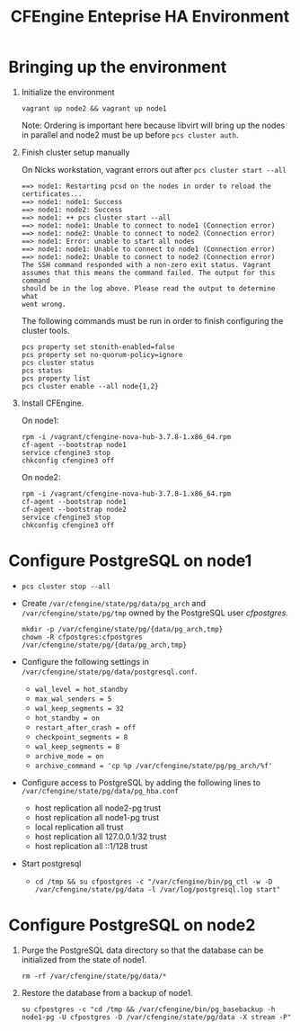 #+Title: CFEngine Enteprise HA Environment


* Bringing up the environment

1) Initialize the environment

   #+BEGIN_SRC shell
     vagrant up node2 && vagrant up node1
   #+END_SRC

   Note: Ordering is important here
   because libvirt will bring up the nodes in parallel and node2 must be up
   before ~pcs cluster auth~.

2) Finish cluster setup manually

   On Nicks workstation, vagrant errors out after ~pcs cluster start --all~
   
   #+BEGIN_EXAMPLE
     ==> node1: Restarting pcsd on the nodes in order to reload the certificates...
     ==> node1: node1: Success
     ==> node1: node2: Success
     ==> node1: ++ pcs cluster start --all
     ==> node1: node1: Unable to connect to node1 (Connection error)
     ==> node1: node2: Unable to connect to node2 (Connection error)
     ==> node1: Error: unable to start all nodes
     ==> node1: node1: Unable to connect to node1 (Connection error)
     ==> node1: node2: Unable to connect to node2 (Connection error)
     The SSH command responded with a non-zero exit status. Vagrant
     assumes that this means the command failed. The output for this command
     should be in the log above. Please read the output to determine what
     went wrong.
   #+END_EXAMPLE
   
   The following commands must be run in order to finish configuring the cluster
   tools.

   #+BEGIN_SRC shell
     pcs property set stonith-enabled=false
     pcs property set no-quorum-policy=ignore
     pcs cluster status
     pcs status
     pcs property list
     pcs cluster enable --all node{1,2}
   #+END_SRC

3) Install CFEngine.
 
   On node1:
   
   #+BEGIN_SRC shell
     rpm -i /vagrant/cfengine-nova-hub-3.7.8-1.x86_64.rpm 
     cf-agent --bootstrap node1
     service cfengine3 stop
     chkconfig cfengine3 off
   #+END_SRC
   
   On node2:
   
   #+BEGIN_SRC shell
     rpm -i /vagrant/cfengine-nova-hub-3.7.8-1.x86_64.rpm 
     cf-agent --bootstrap node1
     cf-agent --bootstrap node2
     service cfengine3 stop
     chkconfig cfengine3 off
   #+END_SRC
   
* Configure PostgreSQL on node1
   - ~pcs cluster stop --all~
   - Create =/var/cfengine/state/pg/data/pg_arch= and
     =/var/cfengine/state/pg/tmp= owned by the PostgreSQL user /cfpostgres/.
     
     #+BEGIN_SRC shell
       mkdir -p /var/cfengine/state/pg/{data/pg_arch,tmp}
       chown -R cfpostgres:cfpostgres /var/cfengine/state/pg/{data/pg_arch,tmp}
     #+END_SRC
     
   - Configure the following settings in
     =/var/cfengine/state/pg/data/postgresql.conf=.
     - =wal_level = hot_standby=
     - =max_wal_senders = 5=
     - =wal_keep_segments = 32=
     - =hot_standby = on=
     - =restart_after_crash = off=
     - =checkpoint_segments = 8=
     - =wal_keep_segments = 8=
     - =archive_mode = on=
     - =archive_command = 'cp %p /var/cfengine/state/pg/pg_arch/%f'=
 
   - Configure access to PostgreSQL by adding the following lines to =/var/cfengine/state/pg/data/pg_hba.conf=
     - host replication all node2-pg trust
     - host replication all node1-pg trust
     - local replication all trust
     - host replication all 127.0.0.1/32 trust
     - host replication all ::1/128 trust

   - Start postgresql
     - ~cd /tmp && su cfpostgres -c "/var/cfengine/bin/pg_ctl -w -D /var/cfengine/state/pg/data -l /var/log/postgresql.log start"~

* Configure PostgreSQL on node2

1) Purge the PostgreSQL data directory so that the database can be initialized
   from the state of node1.

   #+BEGIN_SRC shell
     rm -rf /var/cfengine/state/pg/data/* 
   #+END_SRC

2) Restore the database from a backup of node1.

   #+BEGIN_SRC shell
     su cfpostgres -c "cd /tmp && /var/cfengine/bin/pg_basebackup -h node1-pg -U cfpostgres -D /var/cfengine/state/pg/data -X stream -P" 
   #+END_SRC 
